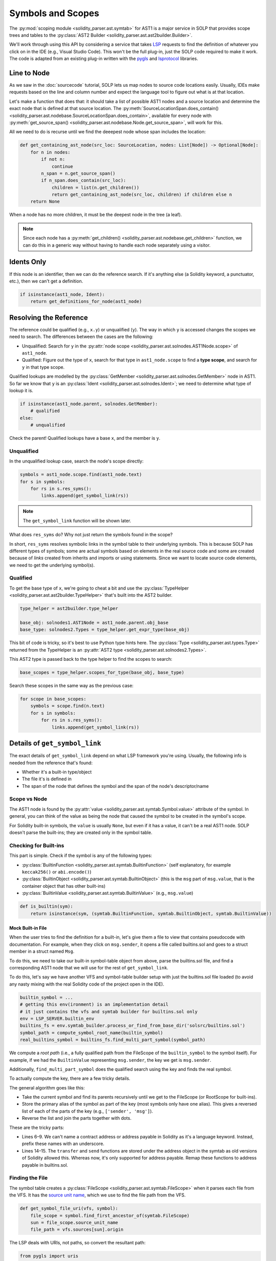 Symbols and Scopes
==================

The :py:mod:`scoping module <solidity_parser.ast.symtab>` for AST1 is a major service in SOLP that provides scope trees
and tables to the :py:class:`AST2 Builder <solidity_parser.ast.ast2builder.Builder>`.

We'll work through using this API by considering a service that takes `LSP <https://microsoft.github.io/language-server-protocol/>`_
requests to find the definition of whatever you click on in the IDE (e.g., Visual Studio Code). This won't be the full plug-in,
just the SOLP code required to make it work. The code is adapted from an existing plug-in written with the `pygls <https://pygls.readthedocs.io/en/latest/>`_ and
`lsprotocol <https://github.com/microsoft/lsprotocol>`_ libraries.

Line to Node
------------

As we saw in the :doc:`sourcecode` tutorial, SOLP lets us map nodes to source code locations easily. Usually, IDEs make
requests based on the line and column number and expect the language tool to figure out what is at that location.

Let's make a function that does that: it should take a list of possible AST1 nodes and a source location and determine the
exact node that is defined at that source location. The :py:meth:`SourceLocationSpan.does_contain() <solidity_parser.ast.nodebase.SourceLocationSpan.does_contain>`,
available for every node with :py:meth:`get_source_span() <solidity_parser.ast.nodebase.Node.get_source_span>`, will work
for this.

All we need to do is recurse until we find the deeepest node whose span includes the location:

.. code-block:: python

   def get_containing_ast_node(src_loc: SourceLocation, nodes: List[Node]) -> Optional[Node]:
       for n in nodes:
           if not n:
               continue
           n_span = n.get_source_span()
           if n_span.does_contain(src_loc):
               children = list(n.get_children())
               return get_containing_ast_node(src_loc, children) if children else n
       return None

When a node has no more children, it must be the deepest node in the tree (a leaf).

.. note:: Since each node has a :py:meth:`get_children() <solidity_parser.ast.nodebase.get_children>` function, we can
          do this in a generic way without having to handle each node separately using a visitor.

Idents Only
-----------

If this node is an identifier, then we can do the reference search. If it's anything else (a Solidity keyword, a
punctuator, etc.), then we can't get a definition.

.. code-block:: python

    if isinstance(ast1_node, Ident):
        return get_definitions_for_node(ast1_node)

Resolving the Reference
-----------------------

The reference could be qualified (e.g., ``x.y``) or unqualified (``y``). The way in which ``y`` is accessed changes the
scopes we need to search. The differences between the cases are the following:

* Unqualified: Search for ``y`` in the :py:attr:`node scope <solidity_parser.ast.solnodes.AST1Node.scope>` of ``ast1_node``.
* Qualified: Figure out the type of ``x``, search for that type in ``ast1_node.scope`` to find a **type scope**, and search for ``y`` in that type scope.

Qualified lookups are modelled by the :py:class:`GetMember <solidity_parser.ast.solnodes.GetMember>` node in AST1. So
far we know that ``y`` is an :py:class:`Ident <solidity_parser.ast.solnodes.Ident>`; we need to determine what type of
lookup it is.

.. code-block:: python

   if isinstance(ast1_node.parent, solnodes.GetMember):
       # qualified
   else:
       # unqualified

Check the parent! Qualified lookups have a base ``x``, and the member is ``y``.

Unqualified
^^^^^^^^^^^

In the unqualified lookup case, search the node's scope directly:

.. code-block:: python

   symbols = ast1_node.scope.find(ast1_node.text)
   for s in symbols:
       for rs in s.res_syms():
           links.append(get_symbol_link(rs))

.. note:: The ``get_symbol_link`` function will be shown later.

What does ``res_syms`` do? Why not just return the symbols found in the scope?

In short, ``res_syms`` resolves symbolic links in the symbol table to their underlying symbols. This is because SOLP has different
types of symbols; some are actual symbols based on elements in the real source code
and some are created because of *links* created from inherits and imports or using statements. Since we want to locate
source code elements, we need to get the underlying symbol(s).

Qualified
^^^^^^^^^

To get the base type of ``x``, we're going to cheat a bit and use the :py:class:`TypeHelper <solidity_parser.ast.ast2builder.TypeHelper>`
that's built into the AST2 builder.

.. code-block:: python

   type_helper = ast2builder.type_helper

   base_obj: solnodes1.AST1Node = ast1_node.parent.obj_base
   base_type: solnodes2.Types = type_helper.get_expr_type(base_obj)

This bit of code is tricky, so it's best to use Python type hints here. The :py:class:`Type <solidity_parser.ast.types.Type>`
returned from the TypeHelper is an :py:attr:`AST2 type <solidity_parser.ast.solnodes2.Types>`.

This AST2 type is passed back to the type helper to find the scopes to search:

.. code-block:: python

   base_scopes = type_helper.scopes_for_type(base_obj, base_type)

Search these scopes in the same way as the previous case:

.. code-block:: python

   for scope in base_scopes:
       symbols = scope.find(n.text)
       for s in symbols:
           for rs in s.res_syms():
               links.append(get_symbol_link(rs))

Details of ``get_symbol_link``
------------------------------

The exact details of ``get_symbol_link`` depend on what LSP framework you're using. Usually, the following info is needed
from the reference that's found:

* Whether it's a built-in type/object
* The file it's is defined in
* The span of the node that defines the symbol and the span of the node's descriptor/name

Scope vs Node
^^^^^^^^^^^^^

The AST1 node is found by the :py:attr:`value <solidity_parser.ast.symtab.Symbol.value>` attribute of the symbol. In
general, you can think of the value as being the node that caused the symbol to be created in the symbol's scope.

For Solidity built-in symbols, the ``value`` is usually ``None``, but even if it has a value, it can't
be a real AST1 node. SOLP doesn't parse the built-ins; they are created only in the symbol table.

Checking for Built-ins
^^^^^^^^^^^^^^^^^^^^^^

This part is simple. Check if the symbol is any of the following types:

* :py:class:`BuiltinFunction <solidity_parser.ast.symtab.BuiltinFunction>` (self explanatory, for example ``keccak256()`` or ``abi.encode()``)
* :py:class:`BuiltinObject <solidity_parser.ast.symtab.BuiltinObject>` (this is the ``msg`` part of ``msg.value``, that is the container object that has other built-ins)
* :py:class:`BuiltinValue <solidity_parser.ast.symtab.BuiltinValue>` (e.g., ``msg.value``)

.. code-block:: python

   def is_builtin(sym):
       return isinstance(sym, (symtab.BuiltinFunction, symtab.BuiltinObject, symtab.BuiltinValue))

Mock Built-in File
""""""""""""""""""

When the user tries to find the definition for a built-in, let's give them a file to view that contains pseudocode with
documentation. For example, when they click on ``msg.sender``, it opens a file called builtins.sol and goes to a struct
member in a struct named ``Msg``.

To do this, we need to take our built-in symbol-table object from above, parse the builtins.sol file, and find a
corresponding AST1 node that we will use for the rest of ``get_symbol_link``.

To do this, let's say we have another VFS and symbol-table builder setup with just the builtins.sol file
loaded (to avoid any nasty mixing with the real Solidity code of the project open in the IDE).

.. code-block:: python

   builtin_symbol = ...
   # getting this env(ironment) is an implementation detail
   # it just contains the vfs and symtab builder for builtins.sol only
   env = LSP_SERVER.builtin_env
   builtins_fs = env.symtab_builder.process_or_find_from_base_dir('solsrc/builtins.sol')
   symbol_path = compute_symbol_root_name(builtin_symbol)
   real_builtins_symbol = builtins_fs.find_multi_part_symbol(symbol_path)


We compute a `root path` (i.e., a fully qualified path from the FileScope of the ``builtin_symbol`` to the symbol itself).
For example, if we had the ``BuiltinValue`` representing ``msg.sender``, the key we get is ``msg.sender``.

Additionally, ``find_multi_part_symbol`` does the qualified search using the key and finds the real symbol.

To actually compute the key, there are a few tricky details.

.. code-block:: python
   :linenos:

   def compute_symbol_root_name(symbol) -> str:
       parts = []
       s = symbol
       while not isinstance(s, (symtab.FileScope, symtab.RootScope)):
           name = s.aliases[0]
           if name == '<type:address>':
               name = '_address'
           elif name == '<type:address payable>':
               name = '_address_payable'
           parts.append(name)
           s = s.parent_scope
       parts.reverse()

       if parts[0] == '_address' and parts[1] in ['transfer', 'send']:
           parts[0] = '_address_payable'

       return '.'.join(parts)

The general algorithm goes like this:

* Take the current symbol and find its parents recursively until we get to the FileScope (or RootScope for built-ins).
* Store the primary alias of the symbol as part of the key (most symbols only have one alias). This gives a reversed list of each of the parts of the key (e.g., ``['sender', 'msg']``).
* Reverse the list and join the parts together with dots.

These are the tricky parts:

* Lines 6–9. We can't name a contract address or address payable in Solidity as it's a language keyword. Instead, prefix these names with an underscore.
* Lines 14–15. The ``transfer`` and ``send`` functions are stored under the address object in the symtab as old
  versions of Solidity allowed this. Whereas now, it's only supported for address payable. Remap these functions to
  address payable in builtins.sol.

Finding the File
^^^^^^^^^^^^^^^^

The symbol table creates a :py:class:`FileScope <solidity_parser.ast.symtab.FileScope>` when it parses each file from
the VFS. It has the `source unit name <https://docs.soliditylang.org/en/latest/path-resolution.html#virtual-filesystem>`_,
which we use to find the file path from the VFS.

.. code-block:: python

   def get_symbol_file_uri(vfs, symbol):
       file_scope = symbol.find_first_ancestor_of(symtab.FileScope)
       sun = file_scope.source_unit_name
       file_path = vfs.sources[sun].origin

The LSP deals with URIs, not paths, so convert the resultant path:

.. code-block:: python

   from pygls import uris

   uris.from_fs_path(str(file_path))


.. note:: If we pass in the appropriate VFS and real symbol for the built-ins case, this same function works to give the
          URI of the builtins.sol!

Node Spans
^^^^^^^^^^

To recap, we can take a source location, find the AST node there, check if it's a reference, resolve the reference, and
find a corresponding AST node that the reference may be referring to. Now all we need to do is get the range of the
name of this node and the range of the entire node to return to the LSP client.

.. code-block:: python

   def get_node_range(n: Node) -> lsp.Range:
       solp_start, solp_end = n.start_location, n.end_location
       start = lsp.Position(solp_start.line-1, solp_start.column-1)
       end = lsp.Position(solp_end.line-1, solp_end.column-1)
       return lsp.Range(start, end)

This function is very simple. It just copies the data from the node into the ``lsp.Range`` object. We've shown it as it
highlights how SOLP source locations are `1 based` whereas LSP/IDE locations for this use case are `0 based`, hence the
``-1``\'s on each position.

Definition Name Span
""""""""""""""""""""

This gets the range of the name of the target node only. For example, it would highlight just the name of the function or the
name of the contract that has been referenced.

.. code-block:: python

   if hasattr(node, 'name'):
       return get_node_range(node.name)
   else:
       return None

Definition Span
"""""""""""""""

This gets the range of the entire target node, for example from the keyword ``function`` all the way to the closing curly brace
of a function definition.

.. code-block:: python

   return get_node_range(node)

Closing Notes
-------------

While this tutorial can't cover the entire plumbing required to make a language server for Solidity, the concepts
introduced here will help you get there. In fact, most of the code in this guide is taken from our open-source demo
implementation available on `GitHub <https://github.com/Zellic>`_.

